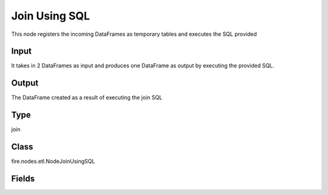 Join Using SQL
=========== 

This node registers the incoming DataFrames as temporary tables and executes the SQL provided

Input
--------------
It takes in 2 DataFrames as input and produces one DataFrame as output by executing the provided SQL.

Output
--------------
The DataFrame created as a result of executing the join SQL

Type
--------- 

join

Class
--------- 

fire.nodes.etl.NodeJoinUsingSQL

Fields
--------- 

.. list-table::
      :widths: 10 5 10
      :header-rows: 1
      * - Name
        - Title
        - Description
      * - tempTable1
        - Temp Table1
        - Temp Table Name to be used
      * - tempTable2
        - Temp Table2
        - Temp Table Name to be used
      * - sql
        - SQL
        - SQL to be run
      * - outputColNames
        - Column Names for the CSV
        - New Output Columns of the SQL
      * - outputColTypes
        - Column Types for the CSV
        - Data Type of the Output Columns
      * - outputColFormats
        - Column Formats for the CSV
        - Format of the Output Columns





